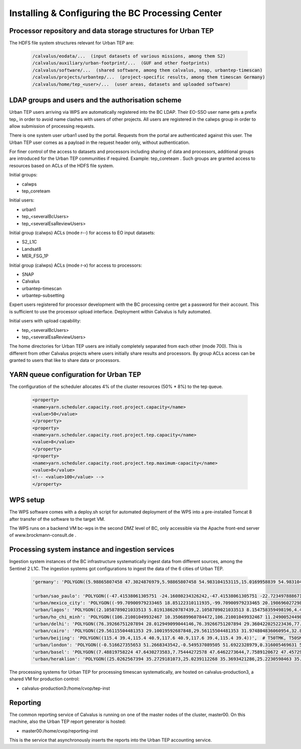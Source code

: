 
Installing & Configuring the BC Processing Center
#################################################

Processor repository and data storage structures for Urban TEP
--------------------------------------------------------------

The HDFS file system structures relevant for Urban TEP are:

  .. code-block:: console

    /calvalus/eodata/...  (input datasets of various missions, among them S2)
    /calvalus/auxiliary/urban-footprint/...  (GUF and other footprints)
    /calvalus/software/...  (shared software, among them calvalus, snap, urbantep-timescan)
    /calvalus/projects/urbantep/...  (project-specific results, among them timescan Germany)
    /calvalus/home/tep_<user>/...  (user areas, datasets and uploaded software)

LDAP groups and users and the authorisation scheme
--------------------------------------------------

Urban TEP users arriving via WPS are automatically registered into the BC LDAP. Their EO-SSO user name gets a prefix tep_ in order to avoid name clashes with users of other projects. All users are registered in the calwps group in order to allow submission of processing requests.

There is one system user urban1 used by the portal. Requests from the portal are authenticated against this user. The Urban TEP user comes as a payload in the request header only, without authentication.

For finer control of the access to datasets and processors including sharing of data and processors, additional groups are introduced for the Urban TEP communities if required. Example: tep_coreteam . Such groups are granted access to resources based on ACLs of the HDFS file system.

Initial groups:

* calwps
* tep_coreteam

Initial users:

* urban1
* tep_<severalBcUsers>
* tep_<severalEsaReviewUsers>

Initial group (calwps) ACLs (mode r--) for access to EO input datasets:

* S2_L1C
* Landsat8
* MER_FSG_1P

Initial group (calwps) ACLs (mode r-x) for access to processors:

* SNAP
* Calvalus
* urbantep-timescan
* urbantep-subsetting

Expert users registered for processor development with the BC processing centre get a password for their account. This is sufficient to use the processor upload interface. Deployment within Calvalus is fully automated.

Initial users with upload capability:

* tep_<severalBcUsers>
* tep_<severalEsaReviewUsers>

The home directories for Urban TEP users are initially completely separated from each other (mode 700). This is different from other Calvalus projects where users initially share results and processors. By group ACLs access can be granted to users that like to share data or processors. 

YARN queue configuration for Urban TEP
--------------------------------------

The configuration of the scheduler allocates 4% of the cluster resources (50% * 8%) to the tep queue.

  .. code-block:: console

       <property>
       <name>yarn.scheduler.capacity.root.project.capacity</name>
       <value>50</value>
       </property>
       <property>
       <name>yarn.scheduler.capacity.root.project.tep.capacity</name>
       <value>8</value>
       </property>
       <property>
       <name>yarn.scheduler.capacity.root.project.tep.maximum-capacity</name>
       <value>8</value>
       <!-- <value>100</value> -->
       </property>
 
WPS setup
---------

The WPS software comes with a deploy.sh script for automated deployment of the WPS into a pre-installed Tomcat 8 after transfer of the software to the target VM.

The WPS runs on a backend VM bc-wps in the second DMZ level of BC, only accessible via the Apache front-end server of www.brockmann-consult.de . 

Processing system instance and ingestion services
-------------------------------------------------

Ingestion system instances of the BC infrastructure systematically ingest data from different sources, among the Sentinel 2 L1C. The ingestion systems got configurations to ingest the data of the 6 cities of Urban TEP.

  .. code-block:: console

     'germany': 'POLYGON((5.98865807458 47.3024876979,5.98865807458 54.983104153115,15.0169958839 54.983104153115,15.0169958839 47.3024876979,5.98865807458 47.3024876979))',

     'urban/sao_paulo': 'POLYGON((-47.41538061305751 -24.16080234326242,-47.41538061305751 -22.723497888671186,-45.84878717258703 -22.723497888671186,-45.84878717258703 -24.16080234326242,-47.41538061305751 -24.16080234326242))',  # T23KLP, T23KLQ
     'urban/mexico_city': 'POLYGON((-99.70900979233465 18.85122310111935,-99.70900979233465 20.198696027298624,-98.27933249282161 20.198696027298624,-98.27933249282161 18.85122310111935,-99.70900979233465 18.85122310111935))',  # T14QMG, T14QNG
     'urban/lagos': 'POLYGON((2.1058789021033513 5.819138620787439,2.1058789021033513 8.154758359498196,4.458968090389325 8.154758359498196,4.458968090389325 5.819138620787439,2.1058789021033513 5.819138620787439))',  # T31NEH
     'urban/ho_chi_minh': 'POLYGON((106.21001049932467 10.350689960784472,106.21001049932467 11.249005244904005,107.12452319208158 11.249005244904005,107.12452319208158 10.350689960784472,106.21001049932467 10.350689960784472))',  # T48PXS, T48PXT, T48PYS, T48PYT
     'urban/delhi': 'POLYGON((76.39266751207894 28.012949099044146,76.39266751207894 29.360422025223436,77.9286520679992 29.360422025223436,77.9286520679992 28.012949099044146,76.39266751207894 28.012949099044146))',  # T43RGM, T43RFM
     'urban/cairo': 'POLYGON((29.56115504481353 29.10019592687848,29.56115504481353 31.974804836060954,32.89844731114351 31.974804836060954,32.89844731114351 29.10019592687848,29.56115504481353 29.10019592687848))',  # T36RUU
     'urban/beijing': 'POLYGON((115.4 39.4,115.4 40.9,117.6 40.9,117.6 39.4,115.4 39.4))',  # T50TMK, T50SMK, T50SMJ, T50TNK, T50SNK, T50SNJ
     'urban/london': 'POLYGON((-0.516627355653 51.2668343542,-0.549537089505 51.6922328979,0.316005469631 51.7152155547,0.34091720084 51.2894714993,-0.516627355653 51.2668343542))',
     'urban/basel': 'POLYGON((7.48819758224 47.6430273583,7.75444272578 47.6462273644,7.7589120672 47.4572936625,7.49362146702 47.4541146329,7.48819758224 47.6430273583))',
     'urban/heraklion': 'POLYGON((25.0262567394 35.2729181073,25.0239112268 35.3693421286,25.2230598463 35.3724357469,25.2251692997 35.276000774,25.0262567394 35.2729181073))',

The processing systems for Urban TEP for processing timescan systematically, are hosted on calvalus-production3, a shared VM for production control:

* calvalus-production3:/home/cvop/tep-inst

Reporting
---------

The common reporting service of Calvalus is running on one of the master nodes of the cluster, master00. On this machine, also the Urban TEP report generator is hosted:

* master00:/home/cvop/reporting-inst

This is the service that asynchronously inserts the reports into the Urban TEP accounting service.
